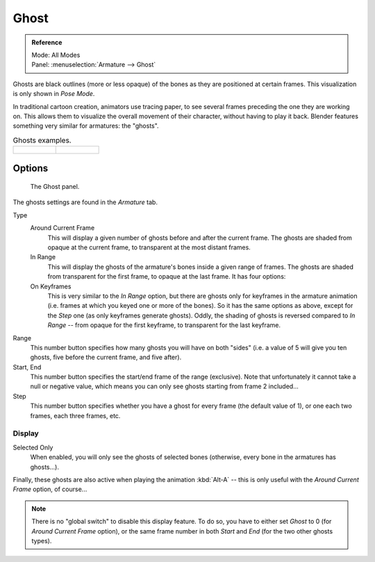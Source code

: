 
*****
Ghost
*****

.. admonition:: Reference
   :class: refbox

   | Mode:     All Modes
   | Panel:    :menuselection:`Armature --> Ghost`

Ghosts are black outlines (more or less opaque) of the bones as they are positioned at certain frames.
This visualization is only shown in *Pose Mode*.

In traditional cartoon creation, animators use tracing paper,
to see several frames preceding the one they are working on.
This allows them to visualize the overall movement of their character,
without having to play it back.
Blender features something very similar for armatures: the "ghosts".

.. list-table:: Ghosts examples.

   * - .. figure:: /images/rigging_armatures_properties_ghost_example1.png
          :width: 240px

     - .. figure:: /images/rigging_armatures_properties_ghost_example2.png
          :width: 240px


Options
=======

.. figure:: /images/rigging_armatures_properties_ghost_panel.png

   The Ghost panel.

The ghosts settings are found in the *Armature* tab.

Type
   Around Current Frame
      This will display a given number of ghosts before and after the current frame.
      The ghosts are shaded from opaque at the current frame, to transparent at the most distant frames.
   In Range
      This will display the ghosts of the armature's bones inside a given range of frames.
      The ghosts are shaded from transparent for the first frame, to opaque at the last frame. It has four options:
   On Keyframes
      This is very similar to the *In Range* option,
      but there are ghosts only for keyframes in the armature animation
      (i.e. frames at which you keyed one or more of the bones).
      So it has the same options as above, except for the *Step* one (as only keyframes generate ghosts).
      Oddly, the shading of ghosts is reversed compared to *In Range* -- from opaque for the first keyframe,
      to transparent for the last keyframe.

Range
   This number button specifies how many ghosts you will have on both "sides"
   (i.e. a value of 5 will give you ten ghosts, five before the current frame, and five after).
Start, End
   This number button specifies the start/end frame of the range (exclusive).
   Note that unfortunately it cannot take a null or negative value,
   which means you can only see ghosts starting from frame 2 included...
Step
   This number button specifies whether you have a ghost for every frame
   (the default value of 1), or one each two frames, each three frames, etc.


Display
-------

Selected Only
   When enabled, you will only see the ghosts of selected bones
   (otherwise, every bone in the armatures has ghosts...).

Finally, these ghosts are also active when playing the animation :kbd:`Alt-A`
-- this is only useful with the *Around Current Frame* option, of course...

.. note::

   There is no "global switch" to disable this display feature.
   To do so, you have to either set *Ghost* to 0
   (for *Around Current Frame* option),
   or the same frame number in both *Start* and *End*
   (for the two other ghosts types).
